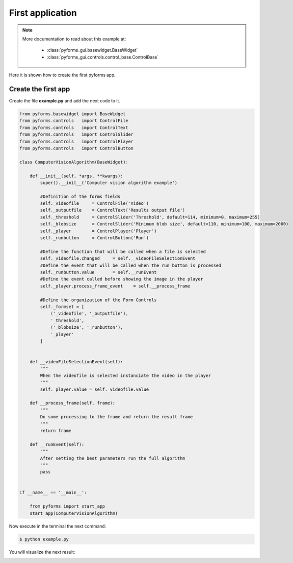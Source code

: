******************
First application
******************

.. note::

    More documentation to read about this example at:

        * :class:`pyforms_gui.basewidget.BaseWidget`

        * :class:`pyforms_gui.controls.control_base.ControlBase`


Here it is shown how to create the first pyforms app.


Create the first app
____________________

Create the file **example.py** and add the next code to it.

.. code:: python

    from pyforms.basewidget import BaseWidget
    from pyforms.controls   import ControlFile
    from pyforms.controls   import ControlText
    from pyforms.controls   import ControlSlider
    from pyforms.controls   import ControlPlayer
    from pyforms.controls   import ControlButton

    class ComputerVisionAlgorithm(BaseWidget):
        
        def __init__(self, *args, **kwargs):
            super().__init__('Computer vision algorithm example')

            #Definition of the forms fields
            self._videofile     = ControlFile('Video')
            self._outputfile    = ControlText('Results output file')
            self._threshold     = ControlSlider('Threshold', default=114, minimum=0, maximum=255)
            self._blobsize      = ControlSlider('Minimum blob size', default=110, minimum=100, maximum=2000)
            self._player        = ControlPlayer('Player')
            self._runbutton     = ControlButton('Run')

            #Define the function that will be called when a file is selected
            self._videofile.changed     = self.__videoFileSelectionEvent
            #Define the event that will be called when the run button is processed
            self._runbutton.value       = self.__runEvent
            #Define the event called before showing the image in the player
            self._player.process_frame_event    = self.__process_frame

            #Define the organization of the Form Controls
            self._formset = [ 
                ('_videofile', '_outputfile'), 
                '_threshold', 
                ('_blobsize', '_runbutton'), 
                '_player'
            ]


        def __videoFileSelectionEvent(self):
            """
            When the videofile is selected instanciate the video in the player
            """
            self._player.value = self._videofile.value

        def __process_frame(self, frame):
            """
            Do some processing to the frame and return the result frame
            """
            return frame

        def __runEvent(self):
            """
            After setting the best parameters run the full algorithm
            """
            pass


    if __name__ == '__main__':

        from pyforms import start_app
        start_app(ComputerVisionAlgorithm)



Now execute in the terminal the next command:

.. code-block:: bash

    $ python example.py

You will visualize the next result:

.. image:: /_static/imgs/gui-example-computervisionalgorithm.png
